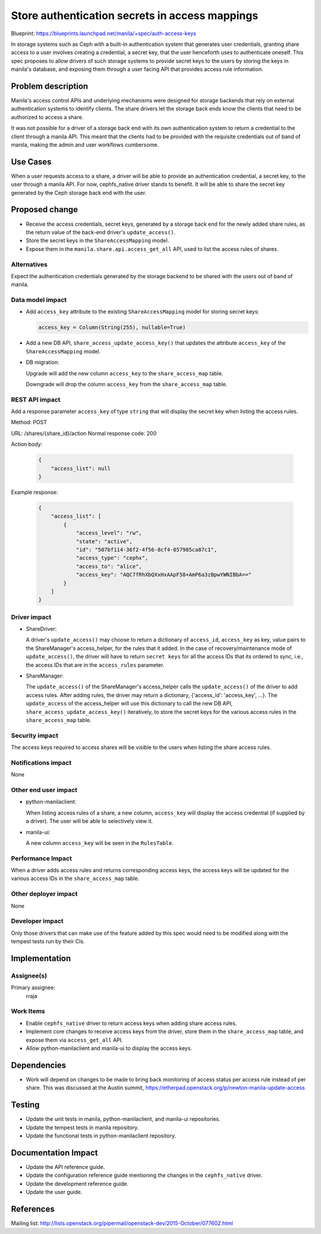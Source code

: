 ..
 This work is licensed under a Creative Commons Attribution 3.0 Unported
 License.

 http://creativecommons.org/licenses/by/3.0/legalcode

===============================================
Store authentication secrets in access mappings
===============================================

Blueprint: https://blueprints.launchpad.net/manila/+spec/auth-access-keys

In storage systems such as Ceph with a built-in authentication system that
generates user credentials, granting share access to a user involves creating
a credential, a secret key, that the user henceforth uses to authenticate
oneself. This spec proposes to allow drivers of such storage systems to provide
secret keys to the users by storing the keys in manila's database, and exposing
them through a user facing API that provides access rule information.


Problem description
===================

Manila's access control APIs and underlying mechanisms were designed for
storage backends that rely on external authentication systems to identify
clients. The share drivers let the storage back ends know the clients that need
to be authorized to access a share.

It was not possible for a driver of a storage back end with its own
authentication system to return a credential to the client through a manila
API. This meant that the clients had to be provided with the requisite
credentials out of band of manila, making the admin and user workflows
cumbersome.


Use Cases
=========

When a user requests access to a share, a driver will be able to provide an
authentication credential, a secret key, to the user through a manila API.
For now, cephfs_native driver stands to benefit. It will be able to share the
secret key generated by the Ceph storage back end with the user.


Proposed change
===============

* Receive the access credentials, secret keys, generated by a storage back end
  for the newly added share rules, as the return value of the back-end driver's
  ``update_access()``.

* Store the secret keys in the ``ShareAccessMapping`` model.

* Expose them in the ``manila.share.api.access_get_all`` API, used to list the
  access rules of shares.

Alternatives
------------

Expect the authentication credentials generated by the storage backend to be
shared with the users out of band of manila.

Data model impact
-----------------

* Add ``access_key`` attribute to the existing ``ShareAccessMapping`` model for
  storing secret keys:

  .. code:: python

      access_key = Column(String(255), nullable=True)

* Add a new DB API, ``share_access_update_access_key()`` that updates the
  attribute ``access_key`` of the ``ShareAccessMapping`` model.

* DB migration:

  Upgrade will add the new column ``access_key`` to the ``share_access_map``
  table.

  Downgrade will drop the column ``access_key`` from the ``share_access_map``
  table.

REST API impact
---------------

Add a response parameter ``access_key`` of type ``string`` that will display
the secret key when listing the access rules.

Method: POST

URL:  /shares/{share_id}/action
Normal response code:  200

Action body:

  .. code:: json

      {
          "access_list": null
      }


Example response:

  .. code:: json

      {
          "access_list": [
              {
                  "access_level": "rw",
                  "state": "active",
                  "id": "507bf114-36f2-4f56-8cf4-857985ca87c1",
                  "access_type": "cephx",
                  "access_to": "alice",
                  "access_key": "AQC7fRhXbQXxHxAApF58+AmP6a3zBpwYWNIBbA=="
              }
          ]
      }

Driver impact
-------------

* ShareDriver:

  A driver's ``update_access()`` may choose to return a dictionary of
  ``access_id``, ``access_key`` as key, value pairs to the ShareManager's
  access_helper, for the rules that it added. In the case of
  recovery/maintenance mode of ``update_access()``, the driver will have to
  return ``secret keys`` for all the access IDs that its ordered to sync,
  i.e., the access IDs that are in the ``access_rules`` parameter.

* ShareManager:

  The ``update_access()`` of  the ShareManager's access_helper calls the
  ``update_access()`` of the driver to add access rules. After adding rules,
  the driver may return a  dictionary, {'access_id': 'access_key', ...}. The
  ``update_access`` of the access_helper will use this dictionary to call the
  new DB API, ``share_access_update_access_key()`` iteratively, to store the
  secret keys for the various access rules in the ``share_access_map`` table.

Security impact
---------------

The access keys required to access shares will be visible to the users when
listing the share access rules.

Notifications impact
--------------------

None

Other end user impact
---------------------

* python-manilaclient:

  When listing access rules of a share, a new column,  ``access_key``
  will display the access credential (if supplied by a driver). The user will
  be able to selectively view it.

* manila-ui:

  A new column ``access_key`` will be seen in the ``RulesTable``.

Performance Impact
------------------

When a driver adds access rules and returns corresponding access keys,
the access keys will be updated for the various access IDs in the
``share_access_map`` table.

Other deployer impact
---------------------

None

Developer impact
----------------

Only those drivers that can make use of the feature added by this spec would
need to be modified along with the tempest tests run by their CIs.


Implementation
==============

Assignee(s)
-----------

Primary assignee:
  rraja

Work Items
----------

* Enable ``cephfs_native`` driver to return access keys when adding share
  access rules.

* Implement core changes to receive access keys from the driver, store them in
  the ``share_access_map`` table, and expose them via ``access_get_all`` API.

* Allow python-manilaclient and manila-ui to display the access keys.

Dependencies
============

* Work will depend on changes to be made to bring back monitoring of access
  status per access rule instead of per share. This was discussed at the
  Austin summit,
  https://etherpad.openstack.org/p/newton-manila-update-access


Testing
=======

* Update the unit tests in manila, python-manilaclient, and manila-ui
  repositories.

* Update the tempest tests in manila repository.

* Update the functional tests in python-manilaclient repository.


Documentation Impact
====================

* Update the API reference guide.

* Update the configuration reference guide mentioning the changes in the
  ``cephfs_native`` driver.

* Update the development reference guide.

* Update the user guide.


References
==========

Mailing list: http://lists.openstack.org/pipermail/openstack-dev/2015-October/077602.html
